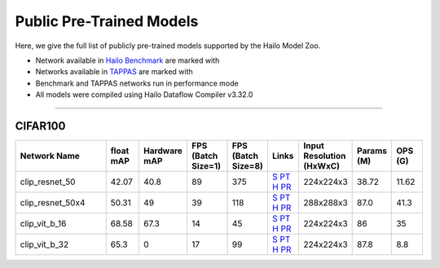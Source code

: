 

Public Pre-Trained Models
=========================

.. |rocket| image:: ../../images/rocket.png
  :width: 18

.. |star| image:: ../../images/star.png
  :width: 18

Here, we give the full list of publicly pre-trained models supported by the Hailo Model Zoo.

* Network available in `Hailo Benchmark <https://hailo.ai/products/ai-accelerators/hailo-8-ai-accelerator/#hailo8-benchmarks/>`_ are marked with |rocket|
* Networks available in `TAPPAS <https://github.com/hailo-ai/tappas>`_ are marked with |star|
* Benchmark and TAPPAS  networks run in performance mode
* All models were compiled using Hailo Dataflow Compiler v3.32.0



.. _Zero-shot Classification:

------------------------

CIFAR100
^^^^^^^^

.. list-table::
   :widths: 31 9 7 11 9 8 8 8 9
   :header-rows: 1

   * - Network Name
     - float mAP
     - Hardware mAP
     - FPS (Batch Size=1)
     - FPS (Batch Size=8)
     - Links
     - Input Resolution (HxWxC)
     - Params (M)
     - OPS (G)
   * - clip_resnet_50
     - 42.07
     - 40.8
     - 89
     - 375
     - `S <https://github.com/openai/CLIP>`_ `PT <https://hailo-model-zoo.s3.eu-west-2.amazonaws.com/Classification/clip_resnet_50/pretrained/2023-03-09/clip_resnet_50.zip>`_ `H <https://hailo-model-zoo.s3.eu-west-2.amazonaws.com/ModelZoo/Compiled/v2.16.0/hailo8/clip_resnet_50.hef>`_ `PR <https://hailo-model-zoo.s3.eu-west-2.amazonaws.com/ModelZoo/Compiled/v2.16.0/hailo8/clip_resnet_50_profiler_results_compiled.html>`_
     - 224x224x3
     - 38.72
     - 11.62
   * - clip_resnet_50x4
     - 50.31
     - 49
     - 39
     - 118
     - `S <https://github.com/openai/CLIP>`_ `PT <https://hailo-model-zoo.s3.eu-west-2.amazonaws.com/Classification/clip_resnet_50x4/pretrained/2023-03-09/clip_resnet_50x4.zip>`_ `H <https://hailo-model-zoo.s3.eu-west-2.amazonaws.com/ModelZoo/Compiled/v2.16.0/hailo8/clip_resnet_50.hef>`_ `PR <https://hailo-model-zoo.s3.eu-west-2.amazonaws.com/ModelZoo/Compiled/v2.16.0/hailo8/clip_resnet_50_profiler_results_compiled.html>`_
     - 288x288x3
     - 87.0
     - 41.3
   * - clip_vit_b_16
     - 68.58
     - 67.3
     - 14
     - 45
     - `S <https://github.com/openai/CLIP>`_ `PT <https://hailo-model-zoo.s3.eu-west-2.amazonaws.com/Classification/clip_vit_b_16/pretrained/2023-03-09/clip_vit_b_16.zip>`_ `H <https://hailo-model-zoo.s3.eu-west-2.amazonaws.com/ModelZoo/Compiled/v2.16.0/hailo8/clip_vit_b_16.hef>`_ `PR <https://hailo-model-zoo.s3.eu-west-2.amazonaws.com/ModelZoo/Compiled/v2.16.0/hailo8/clip_vit_b_16_profiler_results_compiled.html>`_
     - 224x224x3
     - 86
     - 35
   * - clip_vit_b_32
     - 65.3
     - 0
     - 17
     - 99
     - `S <https://github.com/openai/CLIP>`_ `PT <https://hailo-model-zoo.s3.eu-west-2.amazonaws.com/Classification/clip_vit_b_32/pretrained/2023-03-09/clip_vit_b_32.zip>`_ `H <https://hailo-model-zoo.s3.eu-west-2.amazonaws.com/ModelZoo/Compiled/v2.16.0/hailo8/clip_vit_b_32.hef>`_ `PR <https://hailo-model-zoo.s3.eu-west-2.amazonaws.com/ModelZoo/Compiled/v2.16.0/hailo8/clip_vit_b_32_profiler_results_compiled.html>`_
     - 224x224x3
     - 87.8
     - 8.8
